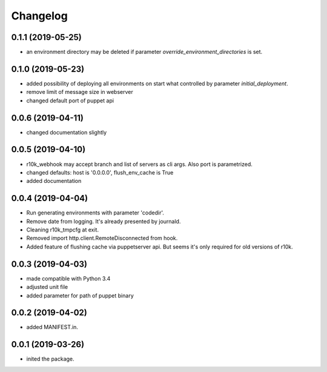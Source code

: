Changelog
=========

0.1.1 (2019-05-25)
------------------
- an environment directory may be deleted if parameter `override_environment_directories` is set.

0.1.0 (2019-05-23)
------------------
- added possibility of deploying all environments on start what controlled by parameter `initial_deployment`.
- remove limit of message size in webserver
- changed default port of puppet api

0.0.6 (2019-04-11)
------------------
- changed documentation slightly

0.0.5 (2019-04-10)
------------------
- r10k_webhook may accept branch and list of servers as cli args. Also port is parametrized.
- changed defaults: host is '0.0.0.0', flush_env_cache is True
- added documentation

0.0.4 (2019-04-04)
------------------
- Run generating environments with parameter 'codedir'.
- Remove date from logging. It's already presented by journald.
- Cleaning r10k_tmpcfg at exit.
- Removed import http.client.RemoteDisconnected from hook.
- Added feature of flushing cache via puppetserver api. But seems it's only required for old versions of r10k.

0.0.3 (2019-04-03)
------------------
- made compatible with Python 3.4
- adjusted unit file
- added parameter for path of puppet binary

0.0.2 (2019-04-02)
------------------
- added MANIFEST.in.

0.0.1 (2019-03-26)
------------------
- inited the package.
